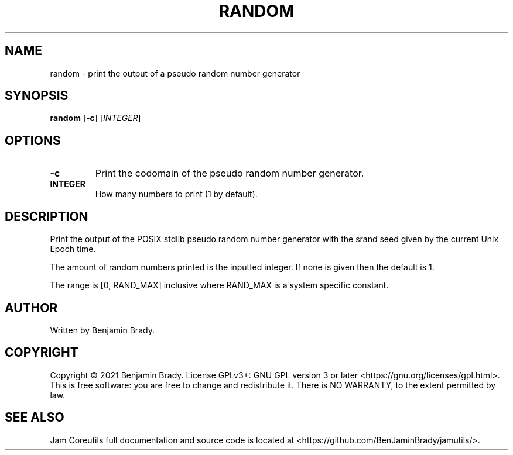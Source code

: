 .TH RANDOM 1 random
.SH NAME
random - print the output of a pseudo random number generator
.SH SYNOPSIS
.B random
.RB [ \-c ]
.RI [ INTEGER ]
.SH OPTIONS
.TP
.B \-c
Print the codomain of the pseudo random number generator.
.TP
.B INTEGER
How many numbers to print (1 by default).
.SH DESCRIPTION
Print the output of the POSIX stdlib pseudo random number generator with the
srand seed given by the current Unix Epoch time.

The amount of random numbers printed is the inputted integer.
If none is given then the default is 1.

The range is [0, RAND_MAX] inclusive where RAND_MAX is a system specific
constant.
.SH AUTHOR
Written by Benjamin Brady.
.SH COPYRIGHT
Copyright \(co 2021 Benjamin Brady. License GPLv3+: GNU GPL version 3 or later
<https://gnu.org/licenses/gpl.html>. This is free software: you are free to
change and redistribute it. There is NO WARRANTY, to the extent permitted by
law.
.SH SEE ALSO
Jam Coreutils full documentation and source code is located at
<https://github.com/BenJaminBrady/jamutils/>.
